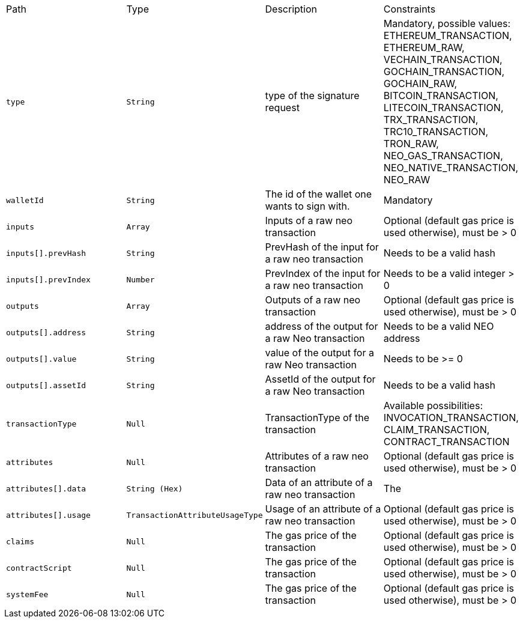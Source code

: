 |===
|Path|Type|Description|Constraints
|`+type+`
|`+String+`
|type of the signature request
|Mandatory, possible values: ETHEREUM_TRANSACTION, ETHEREUM_RAW, VECHAIN_TRANSACTION, GOCHAIN_TRANSACTION, GOCHAIN_RAW, BITCOIN_TRANSACTION, LITECOIN_TRANSACTION, TRX_TRANSACTION, TRC10_TRANSACTION, TRON_RAW, NEO_GAS_TRANSACTION, NEO_NATIVE_TRANSACTION, NEO_RAW
|`+walletId+`
|`+String+`
|The id of the wallet one wants to sign with.
|Mandatory
|`+inputs+`
|`+Array+`
|Inputs of a raw neo transaction
|Optional (default gas price is used otherwise), must be > 0
|`+inputs[].prevHash+`
|`+String+`
|PrevHash of the input for a raw neo transaction
|Needs to be a valid hash
|`+inputs[].prevIndex+`
|`+Number+`
|PrevIndex of the input for a raw neo transaction
|Needs to be a valid integer > 0
|`+outputs+`
|`+Array+`
|Outputs of a raw neo transaction
|Optional (default gas price is used otherwise), must be > 0
|`+outputs[].address+`
|`+String+`
|address of the output for a raw Neo transaction
|Needs to be a valid NEO address
|`+outputs[].value+`
|`+String+`
|value of the output for a raw Neo transaction
|Needs to be >= 0
|`+outputs[].assetId+`
|`+String+`
|AssetId of the output for a raw Neo transaction
|Needs to be a valid hash
|`+transactionType+`
|`+Null+`
|TransactionType of the transaction
|Available possibilities: INVOCATION_TRANSACTION, CLAIM_TRANSACTION, CONTRACT_TRANSACTION
|`+attributes+`
|`+Null+`
|Attributes of a raw neo transaction
|Optional (default gas price is used otherwise), must be > 0
|`+attributes[].data+`
|`+String (Hex)+`
|Data of an attribute of a raw neo transaction
|The 
|`+attributes[].usage+`
|`+TransactionAttributeUsageType+`
|Usage of an attribute of a raw neo transaction
|Optional (default gas price is used otherwise), must be > 0
|`+claims+`
|`+Null+`
|The gas price of the transaction
|Optional (default gas price is used otherwise), must be > 0
|`+contractScript+`
|`+Null+`
|The gas price of the transaction
|Optional (default gas price is used otherwise), must be > 0
|`+systemFee+`
|`+Null+`
|The gas price of the transaction
|Optional (default gas price is used otherwise), must be > 0
|===

